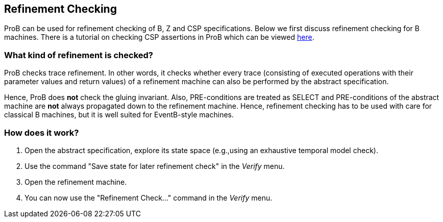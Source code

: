 [[refinement-checking]]
== Refinement Checking

ProB can be used for refinement checking
of B, Z and CSP specifications. Below we first discuss refinement
checking for B machines. There is a tutorial on checking CSP assertions
in ProB which can be viewed
http://stups.hhu.de/ProB/w/Checking_CSP_Assertions[here].

[[what-kind-of-refinement-is-checked]]
=== What kind of refinement is checked?

ProB checks trace refinement. In other words, it checks whether every
trace (consisting of executed operations with their parameter values and
return values) of a refinement machine can also be performed by the
abstract specification.

Hence, ProB does *not* check the gluing invariant. Also, PRE-conditions
are treated as SELECT and PRE-conditions of the abstract machine are
*not* always propagated down to the refinement machine. Hence,
refinement checking has to be used with care for classical B machines,
but it is well suited for EventB-style machines.

[[how-does-it-work-refinement-checking]]
=== How does it work?

1.  Open the abstract specification, explore its state space (e.g.,using
an exhaustive temporal model check).
2.  Use the command "Save state for later refinement check" in the _Verify_ menu.
3.  Open the refinement machine.
4.  You can now use the "Refinement Check..." command in the _Verify_ menu.
